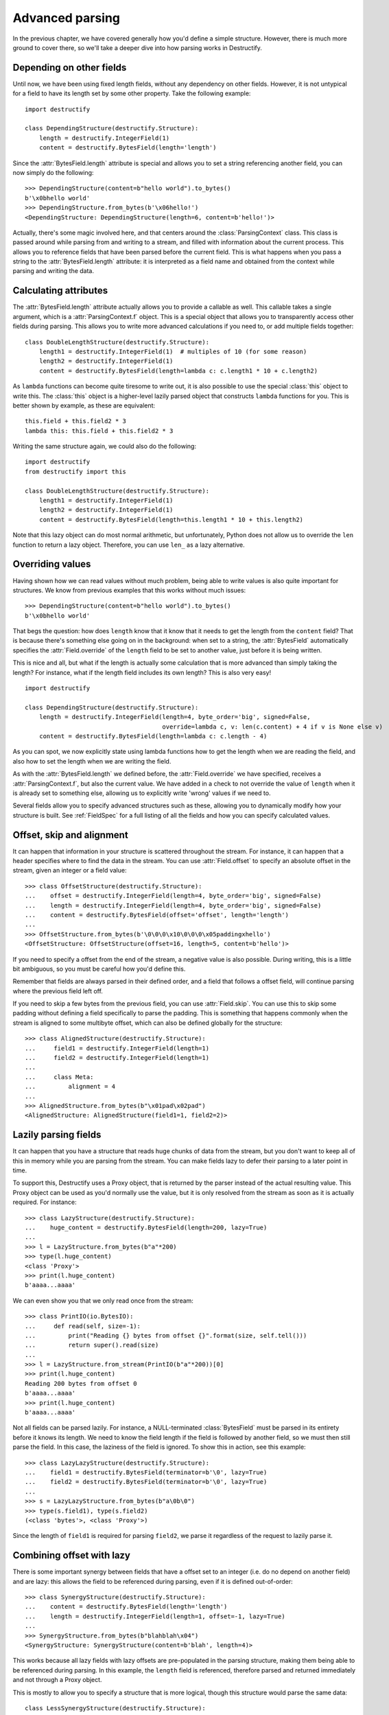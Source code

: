 ================
Advanced parsing
================
In the previous chapter, we have covered generally how you'd define a simple structure.
However, there is much more ground to cover there, so we'll take a deeper dive into how parsing works in Destructify.

Depending on other fields
=========================
Until now, we have been using fixed length fields, without any dependency on other fields. However, it is not untypical
for a field to have its length set by some other property. Take the following example::

    import destructify

    class DependingStructure(destructify.Structure):
        length = destructify.IntegerField(1)
        content = destructify.BytesField(length='length')

Since the :attr:`BytesField.length` attribute is special and allows you to set a string referencing another field,
you can now simply do the following::

    >>> DependingStructure(content=b"hello world").to_bytes()
    b'\x0bhello world'
    >>> DependingStructure.from_bytes(b'\x06hello!')
    <DependingStructure: DependingStructure(length=6, content=b'hello!')>

Actually, there's some magic involved here, and that centers around the :class:`ParsingContext` class. This class is
passed around while parsing from and writing to a stream, and filled with information about the current process. This
allows you to reference fields that have been parsed before the current field. This is what happens when you pass a
string to the :attr:`BytesField.length` attribute: it is interpreted as a field name and obtained from the context
while parsing and writing the data.

Calculating attributes
======================
The :attr:`BytesField.length` attribute actually allows you to provide a callable as well. This callable takes a single
argument, which is a :attr:`ParsingContext.f` object. This is a special object that allows you to transparently access
other fields during parsing. This allows you to write more advanced calculations if you need to, or add multiple fields
together::

    class DoubleLengthStructure(destructify.Structure):
        length1 = destructify.IntegerField(1)  # multiples of 10 (for some reason)
        length2 = destructify.IntegerField(1)
        content = destructify.BytesField(length=lambda c: c.length1 * 10 + c.length2)

.. class:: this

As ``lambda`` functions can become quite tiresome to write out, it is also possible to use the special :class:`this`
object to write this. The :class:`this` object is a higher-level lazily parsed object that constructs ``lambda``
functions for you. This is better shown by example, as these are equivalent::

    this.field + this.field2 * 3
    lambda this: this.field + this.field2 * 3

Writing the same structure again, we could also do the following::

    import destructify
    from destructify import this

    class DoubleLengthStructure(destructify.Structure):
        length1 = destructify.IntegerField(1)
        length2 = destructify.IntegerField(1)
        content = destructify.BytesField(length=this.length1 * 10 + this.length2)

Note that this lazy object can do most normal arithmetic, but unfortunately, Python does not allow us to override the
``len`` function to return a lazy object. Therefore, you can use ``len_`` as a lazy alternative.

Overriding values
=================
Having shown how we can read values without much problem, being able to write values is also quite important for
structures. We know from previous examples that this works without much issues::

    >>> DependingStructure(content=b"hello world").to_bytes()
    b'\x0bhello world'

That begs the question: how does ``length`` know that it know that it needs to get the length from the ``content``
field? That is because there's something else going on in the background: when set to a string, the :attr:`BytesField`
automatically specifies the :attr:`Field.override` of the ``length`` field to be set to another value, just before it
is being written.

This is nice and all, but what if the length is actually some calculation that is more advanced than simply taking the
length? For instance, what if the length field includes its own length? This is also very easy! ::

    import destructify

    class DependingStructure(destructify.Structure):
        length = destructify.IntegerField(length=4, byte_order='big', signed=False,
                                          override=lambda c, v: len(c.content) + 4 if v is None else v)
        content = destructify.BytesField(length=lambda c: c.length - 4)

As you can spot, we now explicitly state using lambda functions how to get the length when we are reading the field,
and also how to set the length when we are writing the field.

As with the :attr:`BytesField.length` we defined before, the :attr:`Field.override` we have specified, receives a
:attr:`ParsingContext.f`, but also the current value. We have added in a check to not override the value of
``length`` when it is already set to something else, allowing us to explicitly write 'wrong' values if we need to.

Several fields allow you to specify advanced structures such as these, allowing you to dynamically modify how your
structure is built. See :ref:`FieldSpec` for a full listing of all the fields and how you can specify calculated
values.

Offset, skip and alignment
==========================
It can happen that information in your structure is scattered throughout the stream. For instance, it can happen that
a header specifies where to find the data in the stream. You can use :attr:`Field.offset` to specify an absolute offset
in the stream, given an integer or a field value::

    >>> class OffsetStructure(destructify.Structure):
    ...    offset = destructify.IntegerField(length=4, byte_order='big', signed=False)
    ...    length = destructify.IntegerField(length=4, byte_order='big', signed=False)
    ...    content = destructify.BytesField(offset='offset', length='length')
    ...
    >>> OffsetStructure.from_bytes(b'\0\0\0\x10\0\0\0\x05paddingxhello')
    <OffsetStructure: OffsetStructure(offset=16, length=5, content=b'hello')>
If you need to specify a offset from the end of the stream, a negative value is also possible. During writing, this is
a little bit ambiguous, so you must be careful how you'd define this.

Remember that fields are always parsed in their defined order, and a field that follows a offset field, will continue
parsing where the previous field left off.

If you need to skip a few bytes from the previous field, you can use :attr:`Field.skip`. You can use this to skip some
padding without defining a field specifically to parse the padding. This is something that happens commonly when the
stream is aligned to some multibyte offset, which can also be defined globally for the structure::

    >>> class AlignedStructure(destructify.Structure):
    ...     field1 = destructify.IntegerField(length=1)
    ...     field2 = destructify.IntegerField(length=1)
    ...
    ...     class Meta:
    ...         alignment = 4
    ...
    >>> AlignedStructure.from_bytes(b"\x01pad\x02pad")
    <AlignedStructure: AlignedStructure(field1=1, field2=2)>

Lazily parsing fields
=====================
It can happen that you have a structure that reads huge chunks of data from the stream, but you don't want to keep all
of this in memory while you are parsing from the stream. You can make fields lazy to defer their parsing
to a later point in time.

To support this, Destructify uses a Proxy object, that is returned by the parser instead of
the actual resulting value. This Proxy object can be used as you'd normally use the value, but it is only resolved from
the stream as soon as it is actually required. For instance::

    >>> class LazyStructure(destructify.Structure):
    ...    huge_content = destructify.BytesField(length=200, lazy=True)
    ...
    >>> l = LazyStructure.from_bytes(b"a"*200)
    >>> type(l.huge_content)
    <class 'Proxy'>
    >>> print(l.huge_content)
    b'aaaa...aaaa'

We can even show you that we only read once from the stream::

    >>> class PrintIO(io.BytesIO):
    ...     def read(self, size=-1):
    ...         print("Reading {} bytes from offset {}".format(size, self.tell()))
    ...         return super().read(size)
    ...
    >>> l = LazyStructure.from_stream(PrintIO(b"a"*200))[0]
    >>> print(l.huge_content)
    Reading 200 bytes from offset 0
    b'aaaa...aaaa'
    >>> print(l.huge_content)
    b'aaaa...aaaa'

Not all fields can be parsed lazily. For instance, a NULL-terminated :class:`BytesField` must be parsed in its entirety
before it knows its length. We need to know the field length if the field is followed by another field, so we must then
still parse the field. In this case, the laziness of the field is ignored. To show this in action, see this example::

    >>> class LazyLazyStructure(destructify.Structure):
    ...    field1 = destructify.BytesField(terminator=b'\0', lazy=True)
    ...    field2 = destructify.BytesField(terminator=b'\0', lazy=True)
    ...
    >>> s = LazyLazyStructure.from_bytes(b"a\0b\0")
    >>> type(s.field1), type(s.field2)
    (<class 'bytes'>, <class 'Proxy'>)

Since the length of ``field1`` is required for parsing ``field2``, we parse it regardless of the request to lazily parse
it.

Combining offset with lazy
==========================
There is some important synergy between fields that have a offset set to an integer (i.e. do no depend on another field)
and are lazy: this allows the field to be referenced during parsing, even if it is defined out-of-order::

    >>> class SynergyStructure(destructify.Structure):
    ...    content = destructify.BytesField(length='length')
    ...    length = destructify.IntegerField(length=1, offset=-1, lazy=True)
    ...
    >>> SynergyStructure.from_bytes(b"blahblah\x04")
    <SynergyStructure: SynergyStructure(content=b'blah', length=4)>

This works because all lazy fields with lazy offsets are pre-populated in the parsing structure, making them being able
to be referenced during parsing. In this example, the ``length`` field is referenced, therefore parsed and returned
immediately and not through a Proxy object.

This is mostly to allow you to specify a structure that is more logical, though this structure would parse the same
data::

    class LessSynergyStructure(destructify.Structure):
        length = destructify.IntegerField(length=1, offset=-1)
        content = destructify.BytesField(length='length', offset=0)
